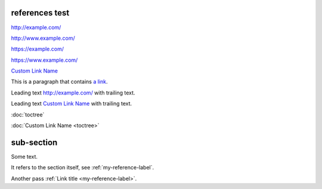 references test
---------------

http://example.com/

http://www.example.com/

https://example.com/

https://www.example.com/

`Custom Link Name <http://example.com/>`_

This is a paragraph that contains `a link`_.

.. _a link: http://example.com/

Leading text http://example.com/ with trailing text.

Leading text `Custom Link Name <http://example.com/>`_ with trailing text.

:doc:`toctree`

:doc:`Custom Link Name <toctree>`

.. _my-reference-label:

sub-section
-----------

Some text.

It refers to the section itself, see :ref:`my-reference-label`.

Another pass :ref:`Link title <my-reference-label>`.
